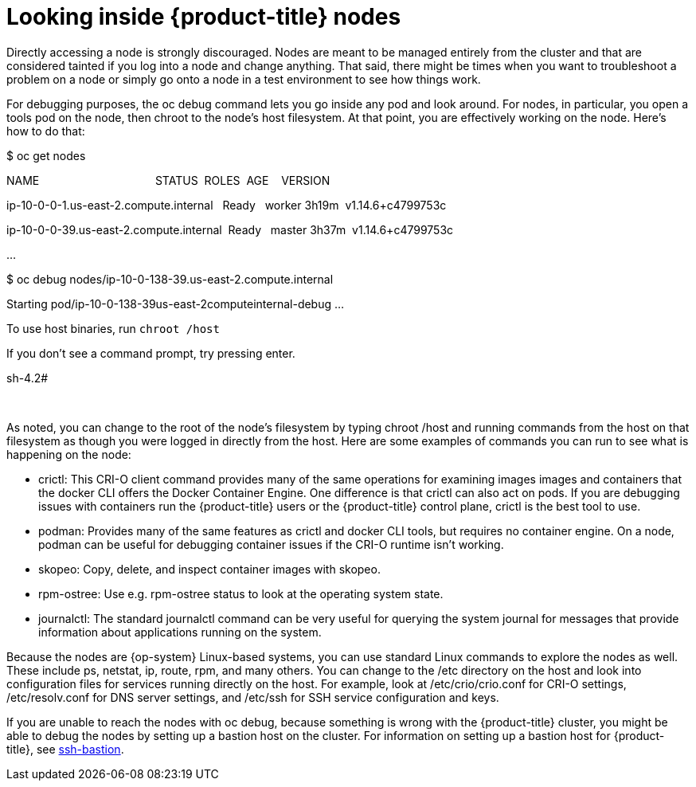 // Module included in the following assemblies:
//
//

[id="looking-inside-openshift-nodes_{context}"]
= Looking inside {product-title} nodes

Directly accessing a node is strongly discouraged. Nodes are meant to be managed entirely from the cluster and that are considered tainted if you log into a node and change anything. That said, there might be times when you want to troubleshoot a problem on a node or simply go onto a node in a test environment to see how things work.

For debugging purposes, the oc debug command lets you go inside any pod and look around. For nodes, in particular, you open a tools pod on the node, then chroot to the node’s host filesystem. At that point, you are effectively working on the node. Here’s how to do that:

$ oc get nodes

NAME                                     STATUS  ROLES  AGE    VERSION

ip-10-0-0-1.us-east-2.compute.internal   Ready   worker 3h19m  v1.14.6+c4799753c

ip-10-0-0-39.us-east-2.compute.internal  Ready   master 3h37m  v1.14.6+c4799753c

…  

$ oc debug nodes/ip-10-0-138-39.us-east-2.compute.internal

Starting pod/ip-10-0-138-39us-east-2computeinternal-debug …​

To use host binaries, run `chroot /host`

If you don’t see a command prompt, try pressing enter.

sh-4.2#

 

As noted, you can change to the root of the node’s filesystem by typing chroot /host and running commands from the host on that filesystem as though you were logged in directly from the host. Here are some examples of commands you can run to see what is happening on the node:

* crictl: This CRI-O client command provides many of the same operations for examining images images and containers that the docker CLI offers the Docker Container Engine. One difference is that crictl can also act on pods. If you are debugging issues with containers run the {product-title} users or the {product-title} control plane, crictl is the best tool to use.
* podman: Provides many of the same features as crictl and docker CLI tools, but requires no container engine. On a node, podman can be useful for debugging container issues if the CRI-O runtime isn’t working.
* skopeo: Copy, delete, and inspect container images with skopeo.
* rpm-ostree: Use e.g. rpm-ostree status to look at the operating system state.
* journalctl: The standard journalctl command can be very useful for querying the system journal for messages that provide information about applications running on the system.

Because the nodes are {op-system} Linux-based systems, you can use standard Linux commands to explore the nodes as well. These include ps, netstat, ip, route, rpm, and many others. You can change to the /etc directory on the host and look into configuration files for services running directly on the host. For example, look at /etc/crio/crio.conf for CRI-O settings, /etc/resolv.conf for DNS server settings, and /etc/ssh for SSH service configuration and keys.

If you are unable to reach the nodes with oc debug, because something is wrong with the {product-title} cluster, you might be able to debug the nodes by setting up a bastion host on the cluster. For information on setting up a bastion host for {product-title}, see https://github.com/eparis/ssh-bastion[ssh-bastion].
